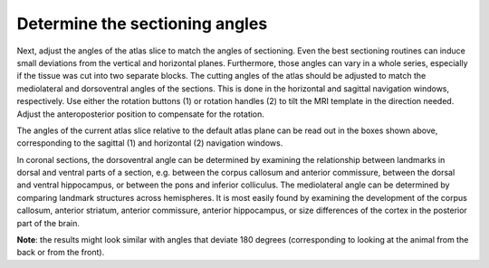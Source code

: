 **Determine the sectioning angles**
-----------------------------------
Next, adjust the angles of the atlas slice to match the angles of
sectioning. Even the best sectioning routines can induce small
deviations from the vertical and horizontal planes.
Furthermore, those angles can vary in a whole series, especially if
the tissue was cut into two separate blocks. The cutting angles of
the atlas should be adjusted to match the mediolateral and
dorsoventral angles of the sections. This is done in the horizontal
and sagittal navigation windows, respectively. Use either the
rotation buttons (1) or rotation handles (2) to tilt the MRI
template in the direction needed. Adjust the anteroposterior
position to compensate for the rotation.

.. image:: 6bef45ee36424df69f030c687f030605/media/image14.png
   :width: 4.15694in
   :height: 2.79387in

.. image:: 6bef45ee36424df69f030c687f030605/media/image15.png
   :width: 4.52083in
   :height: 0.70425in

The angles of the current atlas slice relative to the default atlas
plane can be read out in the boxes shown above, corresponding to the
sagittal (1) and horizontal (2) navigation windows.

In coronal sections, the dorsoventral angle can be determined by
examining the relationship between landmarks in dorsal and ventral parts
of a section, e.g. between the corpus callosum and anterior commissure,
between the dorsal and ventral hippocampus, or between the pons and
inferior colliculus. The mediolateral angle can be determined by
comparing landmark structures across hemispheres. It is most easily
found by examining the development of the corpus callosum, anterior
striatum, anterior commissure, anterior hippocampus, or size differences
of the cortex in the posterior part of the brain.

**Note**: the results might look similar with angles that deviate 180
degrees (corresponding to looking at the animal from the back or from
the front). 

